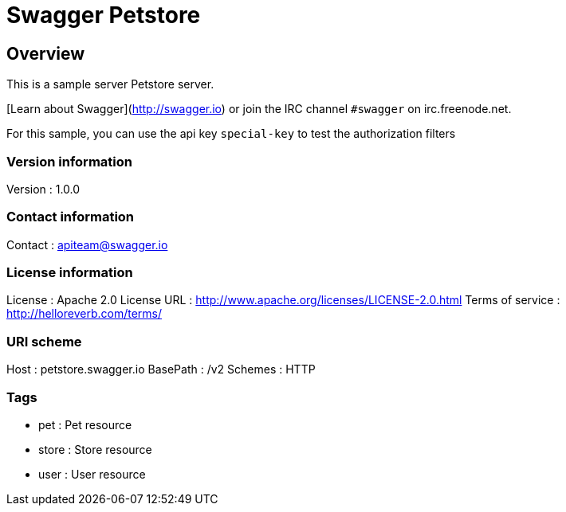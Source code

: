 = Swagger Petstore


[[_overview]]
== Overview
This is a sample server Petstore server.

[Learn about Swagger](http://swagger.io) or join the IRC channel `#swagger` on irc.freenode.net.

For this sample, you can use the api key `special-key` to test the authorization filters


=== Version information
Version : 1.0.0

=== Contact information
Contact : apiteam@swagger.io

=== License information
License : Apache 2.0
License URL : http://www.apache.org/licenses/LICENSE-2.0.html
Terms of service : http://helloreverb.com/terms/

=== URI scheme
Host : petstore.swagger.io
BasePath : /v2
Schemes : HTTP

=== Tags

* pet : Pet resource
* store : Store resource
* user : User resource




